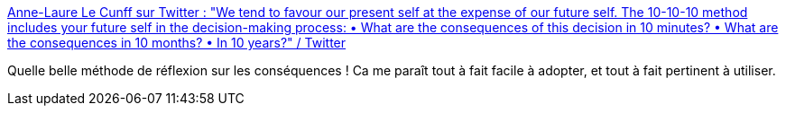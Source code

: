 :jbake-type: post
:jbake-status: published
:jbake-title: Anne-Laure Le Cunff sur Twitter : "We tend to favour our present self at the expense of our future self. The 10-10-10 method includes your future self in the decision-making process: • What are the consequences of this decision in 10 minutes? • What are the consequences in 10 months? • In 10 years?" / Twitter
:jbake-tags: citation,méthode,organisation,réflexion,_mois_août,_année_2020
:jbake-date: 2020-08-13
:jbake-depth: ../
:jbake-uri: shaarli/1597341806000.adoc
:jbake-source: https://nicolas-delsaux.hd.free.fr/Shaarli?searchterm=https%3A%2F%2Ftwitter.com%2Fanthilemoon%2Fstatus%2F1293533903207239680&searchtags=citation+m%C3%A9thode+organisation+r%C3%A9flexion+_mois_ao%C3%BBt+_ann%C3%A9e_2020
:jbake-style: shaarli

https://twitter.com/anthilemoon/status/1293533903207239680[Anne-Laure Le Cunff sur Twitter : "We tend to favour our present self at the expense of our future self. The 10-10-10 method includes your future self in the decision-making process: • What are the consequences of this decision in 10 minutes? • What are the consequences in 10 months? • In 10 years?" / Twitter]

Quelle belle méthode de réflexion sur les conséquences ! Ca me paraît tout à fait facile à adopter, et tout à fait pertinent à utiliser.
